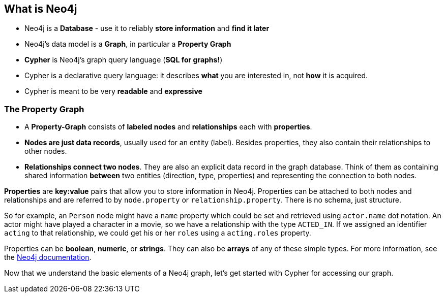 == What is Neo4j

* Neo4j is a **Database** - use it to reliably *store information* and *find it later*
* Neo4j's data model is a **Graph**, in particular a **Property Graph**
* **Cypher** is Neo4j's graph query language (**SQL for graphs!**)
* Cypher is a declarative query language: it describes *what* you are interested in, not *how* it is acquired.
* Cypher is meant to be very *readable* and *expressive*

// Video Property Graph

=== The Property Graph

//image::../../images/domain_model.png[]

* A **Property-Graph** consists of **labeled nodes** and **relationships** each with **properties**.
* **Nodes are just data records**, usually used for an entity (label).
Besides properties, they also contain their relationships to other nodes. 
* **Relationships connect two nodes**.
They are also an explicit data record in the graph database.
Think of them as containing shared information *between* two entities (direction, type, properties) and representing the connection to both nodes.

**Properties** are *key:value* pairs that allow you to store information in Neo4j.
Properties can be attached to both nodes and relationships and are referred to by `node.property` or `relationship.property`.
There is no schema, just structure.

So for example, an `Person` node might have a `name` property which could be set and retrieved using `actor.name` dot notation.
An actor might have played a character in a movie, so we have a relationship with the type `ACTED_IN`.
If we assigned an identifier `acting` to that relationship, we could get his or her `roles` using a `acting.roles` property.

Properties can be *boolean*, *numeric*, or *strings*.
They can also be *arrays* of any of these simple types.
For more information, see the http://neo4j.com/docs/developer-manual/current/#graphdb-neo4j-properties[Neo4j documentation].


Now that we understand the basic elements of a Neo4j graph, let's get started with Cypher for accessing our graph.